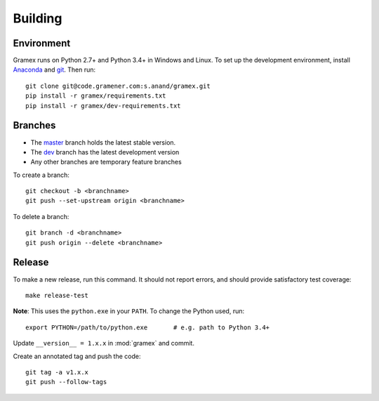 Building
========

Environment
-----------

Gramex runs on Python 2.7+ and Python 3.4+ in Windows and Linux.
To set up the development environment, install
`Anaconda <http://continuum.io/downloads>`__ and
`git <https://git-scm.com/>`__. Then run::

    git clone git@code.gramener.com:s.anand/gramex.git
    pip install -r gramex/requirements.txt
    pip install -r gramex/dev-requirements.txt

Branches
--------

- The `master <http://code.gramener.com/s.anand/gramex/tree/master/>`__ branch
  holds the latest stable version.
- The `dev <http://code.gramener.com/s.anand/gramex/tree/dev/>`__ branch has the
  latest development version
- Any other branches are temporary feature branches

To create a branch::

    git checkout -b <branchname>
    git push --set-upstream origin <branchname>

To delete a branch::

    git branch -d <branchname>
    git push origin --delete <branchname>

Release
-------

To make a new release, run this command. It should not report errors, and
should provide satisfactory test coverage::

    make release-test

**Note**: This uses the ``python.exe`` in your ``PATH``. To change the Python
used, run::

    export PYTHON=/path/to/python.exe       # e.g. path to Python 3.4+

Update ``__version__ = 1.x.x`` in :mod:`gramex` and commit.

Create an annotated tag and push the code::

    git tag -a v1.x.x
    git push --follow-tags
